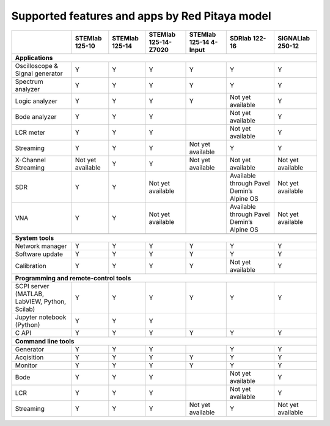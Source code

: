 .. _supportedFeaturesAndApps:

###############################################
Supported features and apps by Red Pitaya model
###############################################

+--------------------------------------+-----------------------------+-----------------------------+-----------------------------+------------------------------+--------------------------------------------+----------------------------+
|                                      | STEMlab 125-10              | STEMlab  125-14             | STEMlab  125-14-Z7020       | STEMlab  125-14 4-Input      | | SDRlab  122-16                           | SIGNALlab 250-12           |
+======================================+=============================+=============================+=============================+==============================+============================================+============================+
| **Applications**                                                                                                                                                                                                                        |
+--------------------------------------+-----------------------------+-----------------------------+-----------------------------+------------------------------+--------------------------------------------+----------------------------+
|   Oscilloscope & Signal generator    |   Y                         |   Y                         |   Y                         |   Y                          |   Y                                        |   Y                        |
+--------------------------------------+-----------------------------+-----------------------------+-----------------------------+------------------------------+--------------------------------------------+----------------------------+
|   Spectrum analyzer                  |   Y                         |   Y                         |   Y                         |   Y                          |   Y                                        |   Y                        |
+--------------------------------------+-----------------------------+-----------------------------+-----------------------------+------------------------------+--------------------------------------------+----------------------------+
|   Logic analyzer                     |   Y                         |   Y                         |   Y                         |   Y                          |   Not yet available                        |   Y                        |
+--------------------------------------+-----------------------------+-----------------------------+-----------------------------+------------------------------+--------------------------------------------+----------------------------+
|   Bode analyzer                      |   Y                         |   Y                         |   Y                         |                              |   Not yet available                        |   Y                        |
+--------------------------------------+-----------------------------+-----------------------------+-----------------------------+------------------------------+--------------------------------------------+----------------------------+
|   LCR meter                          |   Y                         |   Y                         |   Y                         |                              |   Not yet available                        |   Y                        |
+--------------------------------------+-----------------------------+-----------------------------+-----------------------------+------------------------------+--------------------------------------------+----------------------------+
|   Streaming                          |   Y                         |   Y                         |   Y                         |   Not yet available          |   Y                                        |   Y                        |
+--------------------------------------+-----------------------------+-----------------------------+-----------------------------+------------------------------+--------------------------------------------+----------------------------+
|   X-Channel Streaming                |   Not yet available         |   Y                         |   Y                         |   Not yet available          |   Not yet available                        |   Not yet available        |
+--------------------------------------+-----------------------------+-----------------------------+-----------------------------+------------------------------+--------------------------------------------+----------------------------+
|   SDR                                |   Y                         |   Y                         |   Not yet available         |                              |   Available through Pavel Demin’s Alpine OS|   Not yet available        |
+--------------------------------------+-----------------------------+-----------------------------+-----------------------------+------------------------------+--------------------------------------------+----------------------------+
|   VNA                                |   Y                         |   Y                         |   Not yet available         |                              |   Available through Pavel Demin’s Alpine OS|   Not yet available        |
+--------------------------------------+-----------------------------+-----------------------------+-----------------------------+------------------------------+--------------------------------------------+----------------------------+
|                                                                                                                                                                                                                                         |
+--------------------------------------+-----------------------------+-----------------------------+-----------------------------+------------------------------+--------------------------------------------+----------------------------+
| **System tools**                                                                                                                                                                                                                        |
+--------------------------------------+-----------------------------+-----------------------------+-----------------------------+------------------------------+--------------------------------------------+----------------------------+
|   Network manager                    |   Y                         |   Y                         |   Y                         |   Y                          |   Y                                        |   Y                        |
+--------------------------------------+-----------------------------+-----------------------------+-----------------------------+------------------------------+--------------------------------------------+----------------------------+
|   Software update                    |   Y                         |   Y                         |   Y                         |   Y                          |   Y                                        |   Y                        |
+--------------------------------------+-----------------------------+-----------------------------+-----------------------------+------------------------------+--------------------------------------------+----------------------------+
|   Calibration                        |   Y                         |   Y                         |   Y                         |   Y                          |   Not yet available                        |   Y                        |
+--------------------------------------+-----------------------------+-----------------------------+-----------------------------+------------------------------+--------------------------------------------+----------------------------+
|                                                                                                                                                                                                                                         |
+--------------------------------------+-----------------------------+-----------------------------+-----------------------------+------------------------------+--------------------------------------------+----------------------------+
| **Programming and remote-control tools**                                                                                                                                                                                                |
+--------------------------------------+-----------------------------+-----------------------------+-----------------------------+------------------------------+--------------------------------------------+----------------------------+
|   SCPI server (MATLAB, LabVIEW,      |                             |                             |                             |                              |                                            |                            |
|   Python, Scilab)                    |   Y                         |   Y                         |   Y                         |   Y                          |   Y                                        |   Y                        |
+--------------------------------------+-----------------------------+-----------------------------+-----------------------------+------------------------------+--------------------------------------------+----------------------------+
|   Jupyter notebook (Python)          |   Y                         |   Y                         |   Y                         |                              |                                            |                            |
+--------------------------------------+-----------------------------+-----------------------------+-----------------------------+------------------------------+--------------------------------------------+----------------------------+
|   C API                              |   Y                         |   Y                         |   Y                         |   Y                          |   Y                                        |   Y                        |
+--------------------------------------+-----------------------------+-----------------------------+-----------------------------+------------------------------+--------------------------------------------+----------------------------+
|                                                                                                                                                                                                                                         |
+--------------------------------------+-----------------------------+-----------------------------+-----------------------------+------------------------------+--------------------------------------------+----------------------------+
| **Command line tools**                                                                                                                                                                                                                  |
+--------------------------------------+-----------------------------+-----------------------------+-----------------------------+------------------------------+--------------------------------------------+----------------------------+
|   Generator                          |   Y                         |   Y                         |   Y                         |                              |   Y                                        |   Y                        |
+--------------------------------------+-----------------------------+-----------------------------+-----------------------------+------------------------------+--------------------------------------------+----------------------------+
|   Acqisition                         |   Y                         |   Y                         |   Y                         |   Y                          |   Y                                        |   Y                        |
+--------------------------------------+-----------------------------+-----------------------------+-----------------------------+------------------------------+--------------------------------------------+----------------------------+
|   Monitor                            |   Y                         |   Y                         |   Y                         |   Y                          |   Y                                        |   Y                        |
+--------------------------------------+-----------------------------+-----------------------------+-----------------------------+------------------------------+--------------------------------------------+----------------------------+
|   Bode                               |   Y                         |   Y                         |   Y                         |                              |   Not yet available                        |   Y                        |
+--------------------------------------+-----------------------------+-----------------------------+-----------------------------+------------------------------+--------------------------------------------+----------------------------+
|   LCR                                |   Y                         |   Y                         |   Y                         |                              |   Not yet available                        |   Y                        |
+--------------------------------------+-----------------------------+-----------------------------+-----------------------------+------------------------------+--------------------------------------------+----------------------------+
|   Streaming                          |   Y                         |   Y                         |   Y                         |   Not yet available          |   Y                                        |   Not yet available        |
+--------------------------------------+-----------------------------+-----------------------------+-----------------------------+------------------------------+--------------------------------------------+----------------------------+



